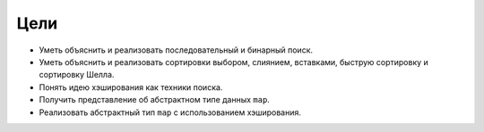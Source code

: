 ..  Copyright (C)  Brad Miller, David Ranum, Jeffrey Elkner, Peter Wentworth, Allen B. Downey, Chris
    Meyers, and Dario Mitchell.  Permission is granted to copy, distribute
    and/or modify this document under the terms of the GNU Free Documentation
    License, Version 1.3 or any later version published by the Free Software
    Foundation; with Invariant Sections being Forward, Prefaces, and
    Contributor List, no Front-Cover Texts, and no Back-Cover Texts.  A copy of
    the license is included in the section entitled "GNU Free Documentation
    License".

Цели
-----

- Уметь объяснить и реализовать последовательный и бинарный поиск.

- Уметь объяснить и реализовать сортировки выбором, слиянием, вставками, быструю сортировку и сортировку Шелла.

- Понять идею хэширования как техники поиска.

- Получить представление об абстрактном типе данных ``map``.

- Реализовать абстрактный тип ``map`` с использованием хэширования.


.. disqus::
